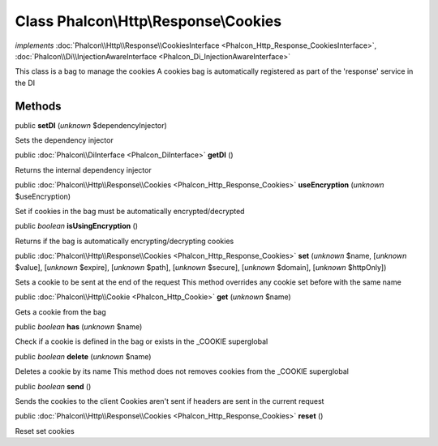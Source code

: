 Class **Phalcon\\Http\\Response\\Cookies**
==========================================

*implements* :doc:`Phalcon\\Http\\Response\\CookiesInterface <Phalcon_Http_Response_CookiesInterface>`, :doc:`Phalcon\\Di\\InjectionAwareInterface <Phalcon_Di_InjectionAwareInterface>`

This class is a bag to manage the cookies A cookies bag is automatically registered as part of the 'response' service in the DI


Methods
-------

public  **setDI** (*unknown* $dependencyInjector)

Sets the dependency injector



public :doc:`Phalcon\\DiInterface <Phalcon_DiInterface>`  **getDI** ()

Returns the internal dependency injector



public :doc:`Phalcon\\Http\\Response\\Cookies <Phalcon_Http_Response_Cookies>`  **useEncryption** (*unknown* $useEncryption)

Set if cookies in the bag must be automatically encrypted/decrypted



public *boolean*  **isUsingEncryption** ()

Returns if the bag is automatically encrypting/decrypting cookies



public :doc:`Phalcon\\Http\\Response\\Cookies <Phalcon_Http_Response_Cookies>`  **set** (*unknown* $name, [*unknown* $value], [*unknown* $expire], [*unknown* $path], [*unknown* $secure], [*unknown* $domain], [*unknown* $httpOnly])

Sets a cookie to be sent at the end of the request This method overrides any cookie set before with the same name



public :doc:`Phalcon\\Http\\Cookie <Phalcon_Http_Cookie>`  **get** (*unknown* $name)

Gets a cookie from the bag



public *boolean*  **has** (*unknown* $name)

Check if a cookie is defined in the bag or exists in the _COOKIE superglobal



public *boolean*  **delete** (*unknown* $name)

Deletes a cookie by its name This method does not removes cookies from the _COOKIE superglobal



public *boolean*  **send** ()

Sends the cookies to the client Cookies aren't sent if headers are sent in the current request



public :doc:`Phalcon\\Http\\Response\\Cookies <Phalcon_Http_Response_Cookies>`  **reset** ()

Reset set cookies



